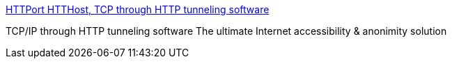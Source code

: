 :jbake-type: post
:jbake-status: published
:jbake-title: HTTPort HTTHost, TCP through HTTP tunneling software
:jbake-tags: software,freeware,windows,réseau,tunneling,_mois_janv.,_année_2005
:jbake-date: 2005-01-11
:jbake-depth: ../
:jbake-uri: shaarli/1105461211000.adoc
:jbake-source: https://nicolas-delsaux.hd.free.fr/Shaarli?searchterm=http%3A%2F%2Fwww.htthost.com%2F&searchtags=software+freeware+windows+r%C3%A9seau+tunneling+_mois_janv.+_ann%C3%A9e_2005
:jbake-style: shaarli

http://www.htthost.com/[HTTPort HTTHost, TCP through HTTP tunneling software]

TCP/IP through HTTP tunneling software The ultimate Internet accessibility & anonimity solution
